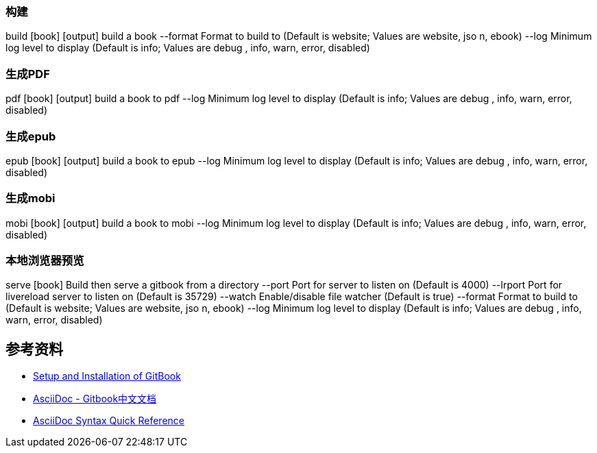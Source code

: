 
=== 构建
build [book] [output]          build a book
--format     Format to build to (Default is website; Values are website, jso
n, ebook)
--log        Minimum log level to display (Default is info; Values are debug
, info, warn, error, disabled)

=== 生成PDF

pdf [book] [output]    build a book to pdf
--log        Minimum log level to display (Default is info; Values are debug
, info, warn, error, disabled)


=== 生成epub
epub [book] [output]   build a book to epub
--log        Minimum log level to display (Default is info; Values are debug
, info, warn, error, disabled)

=== 生成mobi
mobi [book] [output]   build a book to mobi
--log        Minimum log level to display (Default is info; Values are debug
, info, warn, error, disabled)

=== 本地浏览器预览
serve [book]   Build then serve a gitbook from a directory
--port       Port for server to listen on (Default is 4000)
--lrport     Port for livereload server to listen on (Default is 35729)
--watch      Enable/disable file watcher (Default is true)
--format     Format to build to (Default is website; Values are website, jso
n, ebook)
--log        Minimum log level to display (Default is info; Values are debug
, info, warn, error, disabled)


== 参考资料

* https://github.com/GitbookIO/gitbook/blob/master/docs/setup.md[Setup and Installation of GitBook]
* https://chrisniael.gitbooks.io/gitbook-documentation/content/format/asciidoc.html[AsciiDoc - Gitbook中文文档]
* http://asciidoctor.org/docs/asciidoc-syntax-quick-reference/[AsciiDoc Syntax Quick Reference]